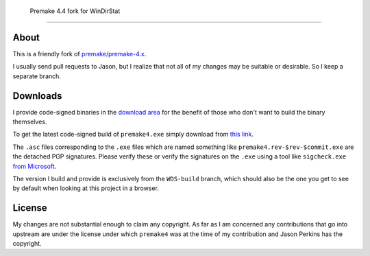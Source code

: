 ﻿ Premake 4.4 fork for WinDirStat
=================================

About
-----
This is a friendly fork of `premake/premake-4.x
<https://github.com/premake/premake-4.x>`_.

I usually send pull requests to Jason, but I realize that not all of
my changes may be suitable or desirable. So I keep a separate branch.

Downloads
---------

I provide code-signed binaries in the `download area
<https://sourceforge.net/projects/premake4-wds/files/>`_ for the
benefit of those who don't want to build the binary themselves.

To get the latest code-signed build of ``premake4.exe`` simply
download from `this link
<https://sourceforge.net/projects/premake4-wds/files/>`_.

The ``.asc`` files corresponding to the ``.exe`` files which are named
something like ``premake4.rev-$rev-$commit.exe`` are the detached PGP
signatures. Please verify these or verify the signatures on the ``.exe``
using a tool like ``sigcheck.exe`` `from Microsoft
<https://live.sysinternals.com/sigcheck.exe>`_.

The version I build and provide is exclusively from the ``WDS-build``
branch, which should also be the one you get to see by default when
looking at this project in a browser.

License
-------
My changes are not substantial enough to claim any copyright. As far
as I am concerned any contributions that go into upstream are under
the license under which ``premake4`` was at the time of my
contribution and Jason Perkins has the copyright.
